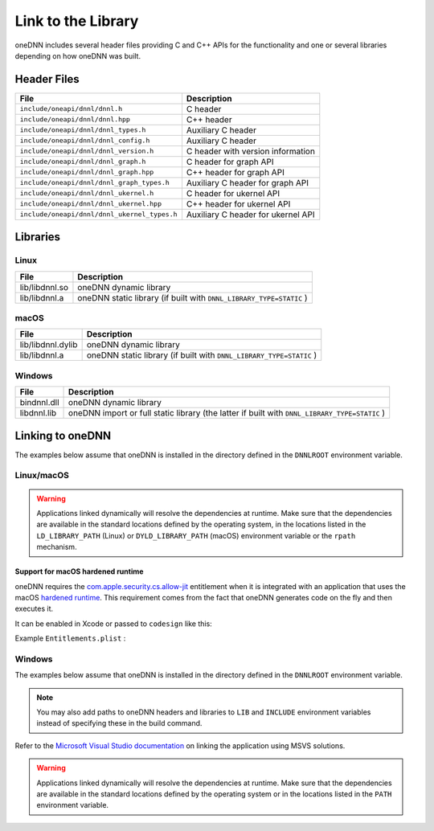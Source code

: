 .. index:: pair: page; Link to the Library
.. _doxid-dev_guide_link:

Link to the Library
===================

oneDNN includes several header files providing C and C++ APIs for the functionality and one or several libraries depending on how oneDNN was built.

Header Files
~~~~~~~~~~~~

=============================================  ===================================  
File                                           Description                          
=============================================  ===================================  
``include/oneapi/dnnl/dnnl.h``                 C header                             
``include/oneapi/dnnl/dnnl.hpp``               C++ header                           
``include/oneapi/dnnl/dnnl_types.h``           Auxiliary C header                   
``include/oneapi/dnnl/dnnl_config.h``          Auxiliary C header                   
``include/oneapi/dnnl/dnnl_version.h``         C header with version information    
``include/oneapi/dnnl/dnnl_graph.h``           C header for graph API               
``include/oneapi/dnnl/dnnl_graph.hpp``         C++ header for graph API             
``include/oneapi/dnnl/dnnl_graph_types.h``     Auxiliary C header for graph API     
``include/oneapi/dnnl/dnnl_ukernel.h``         C header for ukernel API             
``include/oneapi/dnnl/dnnl_ukernel.hpp``       C++ header for ukernel API           
``include/oneapi/dnnl/dnnl_ukernel_types.h``   Auxiliary C header for ukernel API   
=============================================  ===================================

Libraries
~~~~~~~~~

Linux
-----

===============  ====================================================================  
File             Description                                                           
===============  ====================================================================  
lib/libdnnl.so   oneDNN dynamic library                                                
lib/libdnnl.a    oneDNN static library (if built with ``DNNL_LIBRARY_TYPE=STATIC`` )   
===============  ====================================================================

macOS
-----

==================  ====================================================================  
File                Description                                                           
==================  ====================================================================  
lib/libdnnl.dylib   oneDNN dynamic library                                                
lib/libdnnl.a       oneDNN static library (if built with ``DNNL_LIBRARY_TYPE=STATIC`` )   
==================  ====================================================================

Windows
-------

=============  ==============================================================================================  
File           Description                                                                                     
=============  ==============================================================================================  
bin\dnnl.dll   oneDNN dynamic library                                                                          
lib\dnnl.lib   oneDNN import or full static library (the latter if built with ``DNNL_LIBRARY_TYPE=STATIC`` )   
=============  ==============================================================================================

Linking to oneDNN
~~~~~~~~~~~~~~~~~

The examples below assume that oneDNN is installed in the directory defined in the ``DNNLROOT`` environment variable.

Linux/macOS
-----------

.. ref-code-block:: cpp

	g++ -I${DNNLROOT}/include -L${DNNLROOT}/lib getting_started.cpp -ldnnl
	clang++ -I${DNNLROOT}/include -L${DNNLROOT}/lib getting_started.cpp -ldnnl
	icpx -I${DNNLROOT}/include -L${DNNLROOT}/lib getting_started.cpp -ldnnl

.. warning:: 

   Applications linked dynamically will resolve the dependencies at runtime. Make sure that the dependencies are available in the standard locations defined by the operating system, in the locations listed in the ``LD_LIBRARY_PATH`` (Linux) or ``DYLD_LIBRARY_PATH`` (macOS) environment variable or the ``rpath`` mechanism.
   
   


Support for macOS hardened runtime
++++++++++++++++++++++++++++++++++

oneDNN requires the `com.apple.security.cs.allow-jit <https://developer.apple.com/documentation/bundleresources/entitlements/com_apple_security_cs_allow-jit>`__ entitlement when it is integrated with an application that uses the macOS `hardened runtime <https://developer.apple.com/documentation/security/hardened_runtime_entitlements>`__. This requirement comes from the fact that oneDNN generates code on the fly and then executes it.

It can be enabled in Xcode or passed to ``codesign`` like this:

.. ref-code-block:: cpp

	codesign -s "Your identity" --options runtime --entitlements Entitlements.plist [other options...] /path/to/libdnnl.dylib

Example ``Entitlements.plist`` :

.. ref-code-block:: cpp

	<?xml version="1.0" encoding="UTF-8"?>
	<!DOCTYPE plist PUBLIC "-//Apple//DTD PLIST 1.0//EN" "http://www.apple.com/DTDs/PropertyList-1.0.dtd">
	<plist version="1.0">
	<dict>
	    <key>com.apple.security.cs.allow-jit</key><true/>
	</dict>
	</plist>

Windows
-------

The examples below assume that oneDNN is installed in the directory defined in the ``DNNLROOT`` environment variable.

.. ref-code-block:: cpp

	icx /EHa /I"%DNNLROOT%\include" getting_started.cpp "%DNNLROOT%\lib\dnnl.lib"
	cl /EHa /I"%DNNLROOT%\include" getting_started.cpp "%DNNLROOT%\lib\dnnl.lib"

.. note:: 

   You may also add paths to oneDNN headers and libraries to ``LIB`` and ``INCLUDE`` environment variables instead of specifying these in the build command.
   
   
Refer to the `Microsoft Visual Studio documentation <https://docs.microsoft.com/en-us/cpp/build/walkthrough-creating-and-using-a-dynamic-link-library-cpp?view=vs-2017>`__ on linking the application using MSVS solutions.

.. warning:: 

   Applications linked dynamically will resolve the dependencies at runtime. Make sure that the dependencies are available in the standard locations defined by the operating system or in the locations listed in the ``PATH`` environment variable.

